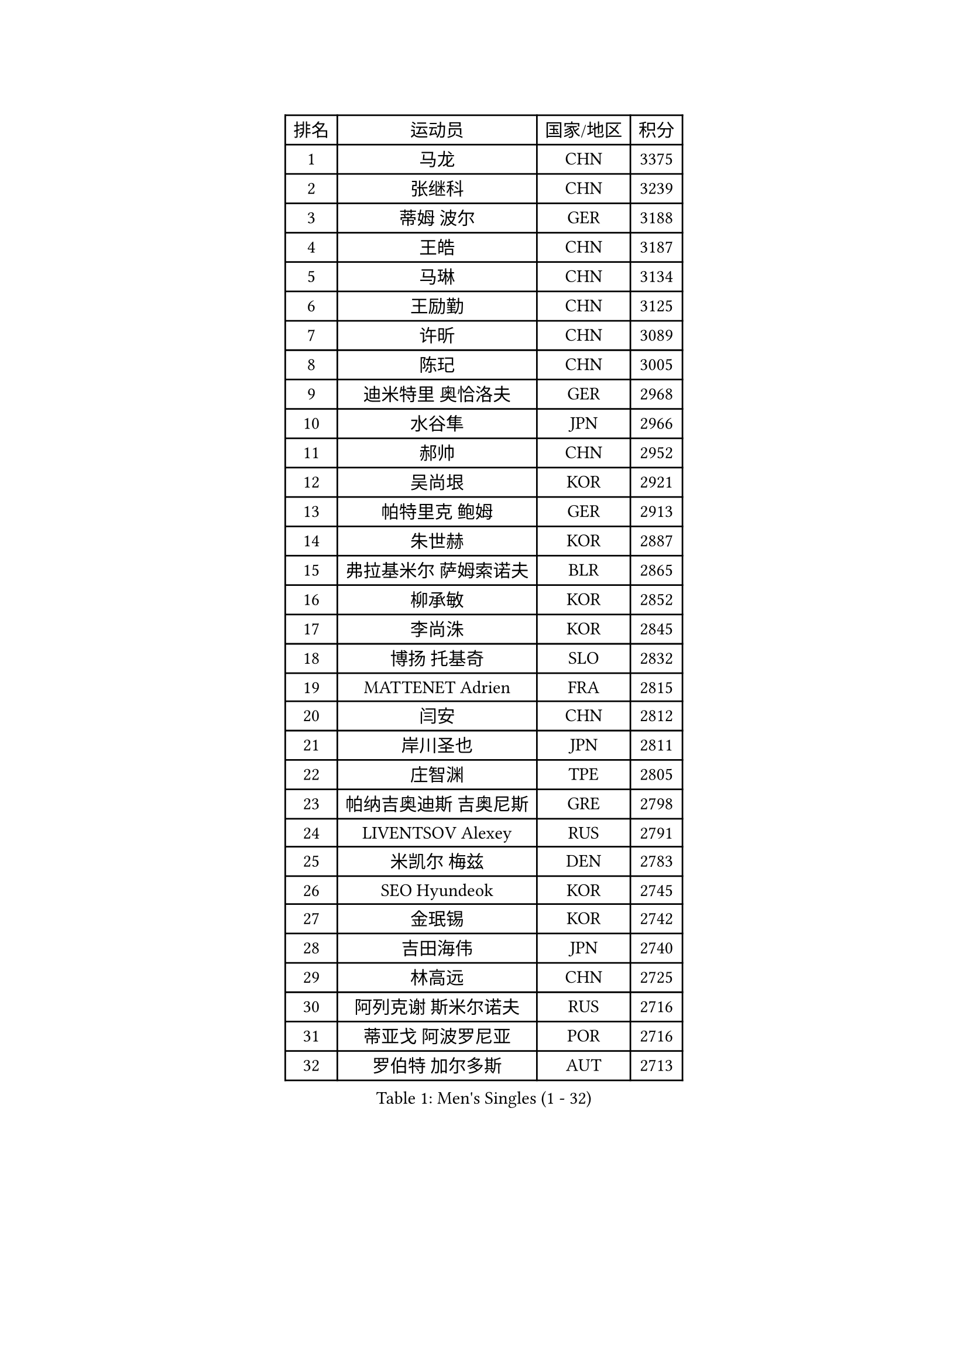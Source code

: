 
#set text(font: ("Courier New", "NSimSun"))
#figure(
  caption: "Men's Singles (1 - 32)",
    table(
      columns: 4,
      [排名], [运动员], [国家/地区], [积分],
      [1], [马龙], [CHN], [3375],
      [2], [张继科], [CHN], [3239],
      [3], [蒂姆 波尔], [GER], [3188],
      [4], [王皓], [CHN], [3187],
      [5], [马琳], [CHN], [3134],
      [6], [王励勤], [CHN], [3125],
      [7], [许昕], [CHN], [3089],
      [8], [陈玘], [CHN], [3005],
      [9], [迪米特里 奥恰洛夫], [GER], [2968],
      [10], [水谷隼], [JPN], [2966],
      [11], [郝帅], [CHN], [2952],
      [12], [吴尚垠], [KOR], [2921],
      [13], [帕特里克 鲍姆], [GER], [2913],
      [14], [朱世赫], [KOR], [2887],
      [15], [弗拉基米尔 萨姆索诺夫], [BLR], [2865],
      [16], [柳承敏], [KOR], [2852],
      [17], [李尚洙], [KOR], [2845],
      [18], [博扬 托基奇], [SLO], [2832],
      [19], [MATTENET Adrien], [FRA], [2815],
      [20], [闫安], [CHN], [2812],
      [21], [岸川圣也], [JPN], [2811],
      [22], [庄智渊], [TPE], [2805],
      [23], [帕纳吉奥迪斯 吉奥尼斯], [GRE], [2798],
      [24], [LIVENTSOV Alexey], [RUS], [2791],
      [25], [米凯尔 梅兹], [DEN], [2783],
      [26], [SEO Hyundeok], [KOR], [2745],
      [27], [金珉锡], [KOR], [2742],
      [28], [吉田海伟], [JPN], [2740],
      [29], [林高远], [CHN], [2725],
      [30], [阿列克谢 斯米尔诺夫], [RUS], [2716],
      [31], [蒂亚戈 阿波罗尼亚], [POR], [2716],
      [32], [罗伯特 加尔多斯], [AUT], [2713],
    )
  )#pagebreak()

#set text(font: ("Courier New", "NSimSun"))
#figure(
  caption: "Men's Singles (33 - 64)",
    table(
      columns: 4,
      [排名], [运动员], [国家/地区], [积分],
      [33], [高宁], [SGP], [2691],
      [34], [巴斯蒂安 斯蒂格], [GER], [2690],
      [35], [李廷佑], [KOR], [2687],
      [36], [克里斯蒂安 苏斯], [GER], [2682],
      [37], [高礼泽], [HKG], [2681],
      [38], [KARAKASEVIC Aleksandar], [SRB], [2681],
      [39], [丹羽孝希], [JPN], [2675],
      [40], [TAKAKIWA Taku], [JPN], [2672],
      [41], [维尔纳 施拉格], [AUT], [2669],
      [42], [MONTEIRO Joao], [POR], [2667],
      [43], [GERELL Par], [SWE], [2666],
      [44], [阿德里安 克里桑], [ROU], [2654],
      [45], [RUBTSOV Igor], [RUS], [2653],
      [46], [CHO Eonrae], [KOR], [2652],
      [47], [陈建安], [TPE], [2650],
      [48], [马克斯 弗雷塔斯], [POR], [2640],
      [49], [侯英超], [CHN], [2610],
      [50], [约尔根 佩尔森], [SWE], [2607],
      [51], [詹斯 伦德奎斯特], [SWE], [2606],
      [52], [TAN Ruiwu], [CRO], [2605],
      [53], [利亚姆 皮切福德], [ENG], [2601],
      [54], [SKACHKOV Kirill], [RUS], [2599],
      [55], [WANG Zengyi], [POL], [2596],
      [56], [张一博], [JPN], [2594],
      [57], [佐兰 普里莫拉克], [CRO], [2589],
      [58], [艾曼纽 莱贝松], [FRA], [2584],
      [59], [陈卫星], [AUT], [2584],
      [60], [MATSUDAIRA Kenji], [JPN], [2581],
      [61], [SUCH Bartosz], [POL], [2580],
      [62], [VANG Bora], [TUR], [2580],
      [63], [卡林尼科斯 格林卡], [GRE], [2580],
      [64], [YIN Hang], [CHN], [2577],
    )
  )#pagebreak()

#set text(font: ("Courier New", "NSimSun"))
#figure(
  caption: "Men's Singles (65 - 96)",
    table(
      columns: 4,
      [排名], [运动员], [国家/地区], [积分],
      [65], [诺沙迪 阿拉米扬], [IRI], [2575],
      [66], [JANG Song Man], [PRK], [2575],
      [67], [松平健太], [JPN], [2567],
      [68], [唐鹏], [HKG], [2563],
      [69], [HE Zhiwen], [ESP], [2563],
      [70], [LI Ahmet], [TUR], [2559],
      [71], [吉村真晴], [JPN], [2558],
      [72], [卢文 菲鲁斯], [GER], [2558],
      [73], [JAKAB Janos], [HUN], [2556],
      [74], [让 米歇尔 赛弗], [BEL], [2552],
      [75], [PROKOPCOV Dmitrij], [CZE], [2551],
      [76], [江天一], [HKG], [2549],
      [77], [LEUNG Chu Yan], [HKG], [2548],
      [78], [ZHAN Jian], [SGP], [2544],
      [79], [丁祥恩], [KOR], [2543],
      [80], [HABESOHN Daniel], [AUT], [2542],
      [81], [西蒙 高兹], [FRA], [2533],
      [82], [LI Ping], [QAT], [2531],
      [83], [沙拉特 卡马尔 阿昌塔], [IND], [2529],
      [84], [LIN Ju], [DOM], [2527],
      [85], [上田仁], [JPN], [2523],
      [86], [PISTEJ Lubomir], [SVK], [2522],
      [87], [YANG Zi], [SGP], [2522],
      [88], [HUNG Tzu-Hsiang], [TPE], [2522],
      [89], [张钰], [HKG], [2518],
      [90], [斯特凡 菲格尔], [AUT], [2518],
      [91], [安德烈 加奇尼], [CRO], [2518],
      [92], [郑荣植], [KOR], [2516],
      [93], [SIMONCIK Josef], [CZE], [2509],
      [94], [KOSIBA Daniel], [HUN], [2505],
      [95], [FEJER-KONNERTH Zoltan], [GER], [2504],
      [96], [SHIBAEV Alexander], [RUS], [2501],
    )
  )#pagebreak()

#set text(font: ("Courier New", "NSimSun"))
#figure(
  caption: "Men's Singles (97 - 128)",
    table(
      columns: 4,
      [排名], [运动员], [国家/地区], [积分],
      [97], [KIM Junghoon], [KOR], [2500],
      [98], [KASAHARA Hiromitsu], [JPN], [2497],
      [99], [MADRID Marcos], [MEX], [2496],
      [100], [WU Jiaji], [DOM], [2494],
      [101], [LIU Song], [ARG], [2494],
      [102], [KEINATH Thomas], [SVK], [2491],
      [103], [KOSOWSKI Jakub], [POL], [2488],
      [104], [CARNEROS Alfredo], [ESP], [2488],
      [105], [LI Hu], [SGP], [2488],
      [106], [CHTCHETININE Evgueni], [BLR], [2482],
      [107], [KUZMIN Fedor], [RUS], [2476],
      [108], [雅罗斯列夫 扎姆登科], [UKR], [2475],
      [109], [SONG Hongyuan], [CHN], [2464],
      [110], [SVENSSON Robert], [SWE], [2462],
      [111], [GORAK Daniel], [POL], [2456],
      [112], [PLATONOV Pavel], [BLR], [2454],
      [113], [MATSUMOTO Cazuo], [BRA], [2453],
      [114], [FILIMON Andrei], [ROU], [2451],
      [115], [SIRUCEK Pavel], [CZE], [2450],
      [116], [尹在荣], [KOR], [2447],
      [117], [李静], [HKG], [2445],
      [118], [DIDUKH Oleksandr], [UKR], [2441],
      [119], [DRINKHALL Paul], [ENG], [2439],
      [120], [MACHADO Carlos], [ESP], [2434],
      [121], [BLASZCZYK Lucjan], [POL], [2433],
      [122], [#text(gray, "RI Chol Guk")], [PRK], [2432],
      [123], [LIU Yi], [CHN], [2430],
      [124], [CANTERO Jesus], [ESP], [2429],
      [125], [OYA Hidetoshi], [JPN], [2428],
      [126], [HIGASHI Yuto], [JPN], [2428],
      [127], [WALTHER Ricardo], [GER], [2427],
      [128], [BOBOCICA Mihai], [ITA], [2426],
    )
  )